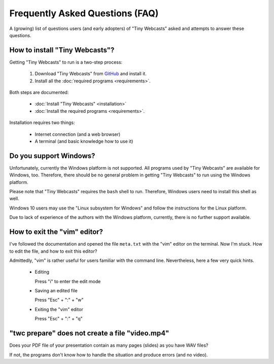 Frequently Asked Questions (FAQ)
################################

A (growing) list of questions users (and early adopters) of "Tiny Webcasts" asked and attempts to answer these questions.


How to install "Tiny Webcasts"?
===============================

Getting "Tiny Webcasts" to run is a two-step process:

  #. Download "Tiny Webcasts" from `GitHub <https://github.com/tillbiskup/tiny-webcasts>`_ and install it.
  
  #. Install all the :doc:`required programs <requirements>`.

Both steps are documented:

  * :doc:`Install "Tiny Webcasts" <installation>`
  
  * :doc:`Install the required programs <requirements>`.

Installation requires two things:

  * Internet connection (and a web browser)
  
  * A terminal (and basic knowledge how to use it)


Do you support Windows?
=======================

Unfortunately, currently the Windows platform is not supported. All programs used by "Tiny Webcasts" are available for Windows, too. Therefore, there should be no general problem in getting "Tiny Webcasts" to run using the Windows platform.

Please note that "Tiny Webcasts" requires the ``bash`` shell to run. Therefore, Windows users need to install this shell as well.

Windows 10 users may use the "Linux subsystem for Windows" and follow the instructions for the Linux platform.

Due to lack of experience of the authors with the Windows platform, currently, there is no further support available.


How to exit the "vim" editor?
=============================

I've followed the documentation and opened the file ``meta.txt`` with the "vim" editor on the terminal. Now I'm stuck. How to edit the file, and how to exit this editor?

Admittedly, "vim" is rather useful for users familiar with the command line. Nevertheless, here a few very quick hints.

  * Editing
  
    Press "i" to enter the edit mode
  
  * Saving an edited file
  
    Press "Esc" + ":" + "w"
  
  * Exiting the "vim" editor
  
    Press "Esc" + ":" + "q"


"twc prepare" does not create a file "video.mp4"
================================================

Does your PDF file of your presentation contain as many pages (slides) as you have WAV files?

If not, the programs don't know how to handle the situation and produce errors (and no video).

